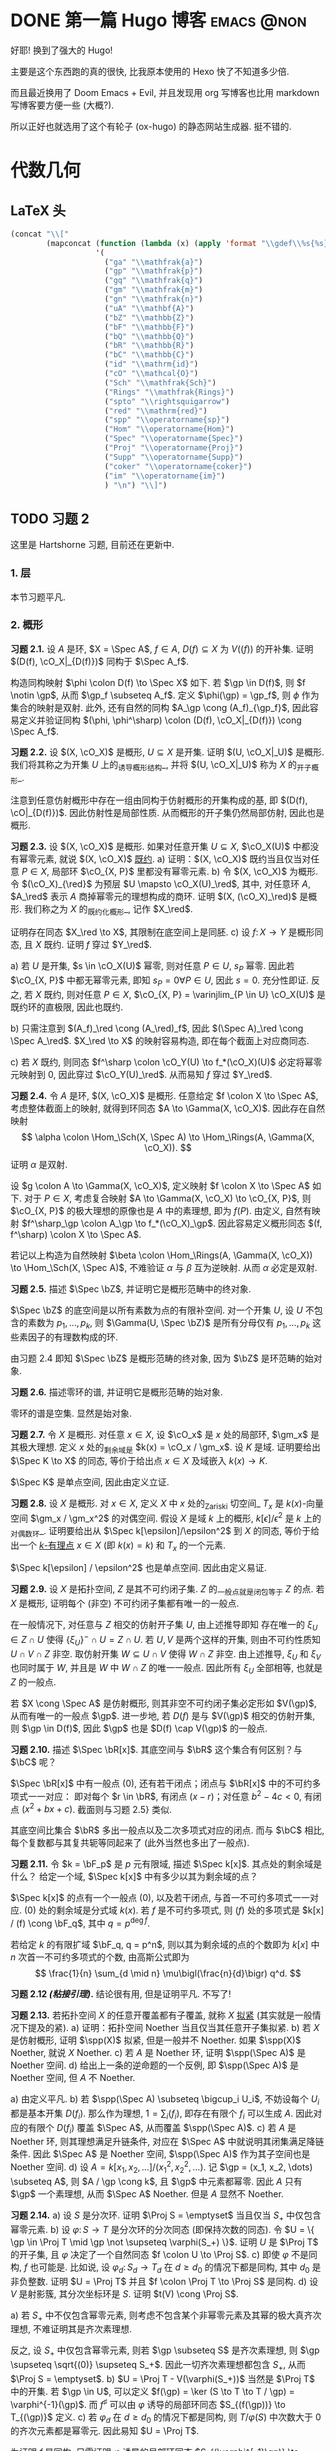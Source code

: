 #+hugo_base_dir: ../
#+seq_todo: TODO DONE
#+hugo_paired_shortcodes: %proof %theorem
#+author: rqy

* DONE 第一篇 Hugo 博客 :emacs:@non:
CLOSED: [2022-09-05 一 00:33]
:PROPERTIES:
:EXPORT_FILE_NAME: my-first-post
:END:
好耶! 换到了强大的 Hugo!
#+hugo: more

主要是这个东西跑的真的很快, 比我原本使用的 Hexo 快了不知道多少倍.

而且最近换用了 Doom Emacs + Evil, 并且发现用 org 写博客也比用 markdown 写博客要方便一些 (大概?).

所以正好也就选用了这个有轮子 (ox-hugo) 的静态网站生成器. 挺不错的.


* 代数几何
:PROPERTIES:
:EXPORT_HUGO_CUSTOM_FRONT_MATTER+: :math true
:EXPORT_HUGO_CUSTOM_FRONT_MATTER+: :mathdefs true
:END:

** LaTeX 头
#+name: ag_latex_header
#+begin_src emacs-lisp :results drawer
(concat "\\["
        (mapconcat (function (lambda (x) (apply 'format "\\gdef\\%s{%s}" x)))
                   '(
                     ("ga" "\\mathfrak{a}")
                     ("gp" "\\mathfrak{p}")
                     ("gq" "\\mathfrak{q}")
                     ("gm" "\\mathfrak{m}")
                     ("gn" "\\mathfrak{n}")
                     ("uA" "\\mathbf{A}")
                     ("bZ" "\\mathbb{Z}")
                     ("bF" "\\mathbb{F}")
                     ("bQ" "\\mathbb{Q}")
                     ("bR" "\\mathbb{R}")
                     ("bC" "\\mathbb{C}")
                     ("id" "\\mathrm{id}")
                     ("cO" "\\mathcal{O}")
                     ("Sch" "\\mathfrak{Sch}")
                     ("Rings" "\\mathfrak{Rings}")
                     ("spto" "\\rightsquigarrow")
                     ("red" "\\mathrm{red}")
                     ("spp" "\\operatorname{sp}")
                     ("Hom" "\\operatorname{Hom}")
                     ("Spec" "\\operatorname{Spec}")
                     ("Proj" "\\operatorname{Proj}")
                     ("Supp" "\\operatorname{Supp}")
                     ("coker" "\\operatorname{coker}")
                     ("im" "\\operatorname{im}")
                     ) "\n") "\\]")
#+end_src

#+macro: stacks [[https://stacks.math.columbia.edu/tag/\(1][Stacks \)1]]
** TODO 习题 2
:PROPERTIES:
:EXPORT_TITLE: Hartshorne 第二章习题
:EXPORT_FILE_NAME: hartshorne-exercise2
:END:

这里是 Hartshorne 习题, 目前还在更新中.
#+hugo: more
#+CALL: ag_latex_header()

*** 1. 层
本节习题平凡.
*** 2. 概形
#+attr_shortcode: exercise
#+begin_theorem
*习题 2.1.*
设 \(A\) 是环, \(X = \Spec A\), \(f \in A\), \(D(f) \subseteq X\) 为 \(V((f))\) 的开补集.
证明 \((D(f), \cO_X|_{D(f)})\) 同构于 \(\Spec A_f\).

#+begin_proof
构造同构映射 \(\phi \colon D(f) \to \Spec X\) 如下.
若 \(\gp \in D(f)\), 则 \(f \notin \gp\), 从而 \(\gp_f \subseteq A_f\).
定义 \(\phi(\gp) = \gp_f\), 则 \(\phi\) 作为集合的映射是双射.
此外, 还有自然的同构 \(A_\gp \cong (A_f)_{\gp_f}\),
因此容易定义并验证同构 \((\phi, \phi^\sharp) \colon (D(f), \cO_X|_{D(f)}) \cong \Spec A_f\).
#+end_proof
#+end_theorem

#+attr_shortcode: exercise
#+begin_theorem
*习题 2.2.*
设 \((X, \cO_X)\) 是概形, \(U \subseteq X\) 是开集. 证明 \((U, \cO_X|_U)\) 是概形.
我们将其称之为开集 \(U\) 上的_诱导概形结构_,
并将 \((U, \cO_X|_U)\) 称为 \(X\) 的_开子概形_.

#+begin_proof
注意到任意仿射概形中存在一组由同构于仿射概形的开集构成的基,
即 \((D(f), \cO|_{D(f)})\). 因此仿射性是局部性质.
从而概形的开子集仍然局部仿射, 因此也是概形.
#+end_proof
#+end_theorem

#+attr_shortcode: exercise
#+begin_theorem
*习题 2.3.*
设 \((X, \cO_X)\) 是概形. 如果对任意开集 \(U \subseteq X\), \(\cO_X(U)\) 中都没有幂零元素,
就说 \((X, \cO_X)\) _既约_.
a) 证明：\((X, \cO_X)\) 既约当且仅当对任意 \(P \in X\), 局部环 \(\cO_{X, P}\) 里都没有幂零元素.
b) 令 \((X, \cO_X)\) 为概形. 令 \((\cO_X)_{\red}\) 为预层 \(U \mapsto \cO_X(U)_\red\),
   其中, 对任意环 \(A\), \(A_\red\) 表示 \(A\) 商掉幂零元的理想构成的商环.
   证明 \((X, (\cO_X)_\red)\) 是概形.
   我们称之为 \(X\) 的_既约化概形_, 记作 \(X_\red\).
   # TODO: 译名
   证明存在同态 \(X_\red \to X\), 其限制在底空间上是同胚.
c) 设 \(f \colon X \to Y\) 是概形同态, 且 \(X\) 既约. 证明 \(f\) 穿过 \(Y_\red\).

#+begin_proof
a) 若 \(U\) 是开集, \(s \in \cO_X(U)\) 幂零, 则对任意 \(P \in U\), \(s_P\) 幂零.
    因此若 \(\cO_{X, P}\) 中都无幂零元素, 即知 \(s_P = 0 \forall P \in U\), 因此 \(s = 0\).
    充分性即证.
    反之, 若 \(X\) 既约, 则对任意 \(P \in X\),
    \(\cO_{X, P} = \varinjlim_{P \in U} \cO_X(U)\) 是既约环的直极限, 因此也既约.

b) 只需注意到 \((A_f)_\red \cong (A_\red)_f\),
    因此 \((\Spec A)_\red \cong \Spec A_\red\).
    \(X_\red \to X\) 的映射容易构造, 即在每个截面上对应商同态.

c) 若 \(X\) 既约, 则同态 \(f^\sharp \colon \cO_Y(U) \to f_*(\cO_X)(U)\)
    必定将幂零元映射到 \(0\), 因此穿过 \(\cO_Y(U)_\red\).
    从而易知 \(f\) 穿过 \(Y_\red\).
#+end_proof
#+end_theorem

#+attr_shortcode: exercise
#+begin_theorem
*习题 2.4.*
令 \(A\) 是环, \((X, \cO_X)\) 是概形. 任意给定 \(f \colon X \to \Spec A\),
考虑整体截面上的映射, 就得到环同态 \(A \to \Gamma(X, \cO_X)\).
因此存在自然映射
\[
\alpha \colon \Hom_\Sch(X, \Spec A) \to \Hom_\Rings(A, \Gamma(X, \cO_X)).
\]
证明 \(\alpha\) 是双射.

#+begin_proof
设 \(g \colon A \to \Gamma(X, \cO_X)\), 定义映射 \(f \colon X \to \Spec A\) 如下.
对于 \(P \in X\), 考虑复合映射 \(A \to \Gamma(X, \cO_X) \to \cO_{X, P}\),
则 \(\cO_{X, P}\) 的极大理想的原像也是 \(A\) 中的素理想, 即为 \(f(P)\).
由定义, 自然有映射 \(f^\sharp_\gp \colon A_\gp \to f_*(\cO_X)_\gp\).
因此容易定义概形同态 \((f, f^\sharp) \colon X \to \Spec A\).

若记以上构造为自然映射
\(\beta \colon \Hom_\Rings(A, \Gamma(X, \cO_X)) \to \Hom_\Sch(X, \Spec A)\),
不难验证 \(\alpha\) 与 \(\beta\) 互为逆映射. 从而 \(\alpha\) 必定是双射.
#+end_proof
#+end_theorem

#+attr_shortcode: exercise
#+begin_theorem
*习题 2.5.*
描述 \(\Spec \bZ\), 并证明它是概形范畴中的终对象.

#+begin_proof
\(\Spec \bZ\) 的底空间是以所有素数为点的有限补空间.
对一个开集 \(U\), 设 \(U\) 不包含的素数为 \(p_1, \dots, p_k\),
则 \(\Gamma(U, \Spec \bZ)\) 是所有分母仅有 \(p_1, \dots, p_k\) 这些素因子的有理数构成的环.

由习题 2.4 即知 \(\Spec \bZ\) 是概形范畴的终对象,
因为 \(\bZ\) 是环范畴的始对象.
#+end_proof
#+end_theorem

#+attr_shortcode: exercise
#+begin_theorem
*习题 2.6.*
描述零环的谱, 并证明它是概形范畴的始对象.

#+begin_proof
零环的谱是空集. 显然是始对象.
#+end_proof
#+end_theorem

#+attr_shortcode: exercise
#+begin_theorem
*习题 2.7.*
令 \(X\) 是概形. 对任意 \(x \in X\), 设 \(\cO_x\) 是 \(x\) 处的局部环,
\(\gm_x\) 是其极大理想. 定义 \(x\) 处的_剩余域_是 \(k(x) = \cO_x / \gm_x\).
设 \(K\) 是域. 证明要给出 \(\Spec K \to X\) 的同态, 等价于给出点 \(x \in X\)
及域嵌入 \(k(x) \to K\).

#+begin_proof
\(\Spec K\) 是单点空间, 因此由定义立证.
#+end_proof
#+end_theorem

#+attr_shortcode: exercise
#+begin_theorem
*习题 2.8.*
设 \(X\) 是概形. 对 \(x \in X\), 定义 \(X\) 中 \(x\) 处的_Zariski 切空间_ \(T_x\)
是 \(k(x)\)-向量空间 \(\gm_x / \gm_x^2\) 的对偶空间.
假设 \(X\) 是域 \(k\) 上的概形, \(k[\epsilon] / \epsilon^2\) 是 \(k\) 上的_对偶数环_.
证明要给出从 \(\Spec k[\epsilon]/\epsilon^2\) 到 \(X\) 的同态,
等价于给出一个 _\(k\)-有理点_ \(x \in X\) (即 \(k(x) = k\)) 和 \(T_x\) 的一个元素.

#+begin_proof
\(\Spec k[\epsilon] / \epsilon^2\) 也是单点空间. 因此由定义易证.
#+end_proof
#+end_theorem

#+attr_shortcode: exercise
#+begin_theorem
*习题 2.9.*
设 \(X\) 是拓扑空间, \(Z\) 是其不可约闭子集. \(Z\) 的_一般点_就是闭包等于 \(Z\) 的点.
若 \(X\) 是概形, 证明每个 (非空) 不可约闭子集都有唯一的一般点.

#+begin_proof
在一般情况下, 对任意与 \(Z\) 相交的仿射开子集 \(U\), 由上述推导即知
存在唯一的 \(\xi_U \in Z \cap U\) 使得 \(\{ \xi_U \}^- \cap U = Z \cap U\).
若 \(U, V\) 是两个这样的开集, 则由不可约性质知 \(U \cap V \cap Z\) 非空.
取仿射开集 \(W \subseteq U \cap V\) 使得 \(W \cap Z\) 非空.
由上述推导, \(\xi_U\) 和 \(\xi_V\) 也同时属于 \(W\), 并且是 \(W\) 中 \(W \cap Z\) 的唯一一般点.
因此所有 \(\xi_U\) 全部相等, 也就是 \(Z\) 的一般点.

若 \(X \cong \Spec A\) 是仿射概形, 则其非空不可约闭子集必定形如 \(V(\gp)\),
从而有唯一的一般点 \(\gp\).
进一步地, 若 \(D(f)\) 是与 \(V(\gp)\) 相交的仿射开集, 则 \(\gp \in D(f)\),
因此 \(\gp\) 也是 \(D(f) \cap V(\gp)\) 的一般点.
#+end_proof
#+end_theorem

#+attr_shortcode: exercise
#+begin_theorem
*习题 2.10.*
描述 \(\Spec \bR[x]\). 其底空间与 \(\bR\) 这个集合有何区别？与 \(\bC\) 呢？

#+begin_proof
\(\Spec \bR[x]\) 中有一般点 \((0)\), 还有若干闭点；闭点与 \(\bR[x]\) 中的不可约多项式一一对应：
即对每个 \(r \in \bR\), 有闭点 \((x - r)\)；对任意 \(b^2 - 4c < 0\), 有闭点 \((x^2 + bx + c)\).
截面则与习题 2.5} 类似.

其底空间比集合 \(\bR\) 多出一般点以及二次多项式对应的闭点.
而与 \(\bC\) 相比, 每个复数都与其复共轭等同起来了 (此外当然也多出了一般点).
#+end_proof
#+end_theorem

#+attr_shortcode: exercise
#+begin_theorem
*习题 2.11.*
令 \(k = \bF_p\) 是 \(p\) 元有限域, 描述 \(\Spec k[x]\). 其点处的剩余域是什么？
给定一个域, \(\Spec k[x]\) 中有多少以其为剩余域的点？

#+begin_proof
\(\Spec k[x]\) 的点有一个一般点 \((0)\), 以及若干闭点, 与首一不可约多项式一一对应.
\((0)\) 处的剩余域是分式域 \(k(x)\).
若 \(f\) 是不可约多项式, 则 \((f)\) 处的多项式是 \(k[x] / (f) \cong \bF_q\),
其中 \(q = p^{\deg f}\).

若给定 \(k\) 的有限扩域 \(\bF_q, q = p^n\),
则以其为剩余域的点的个数即为 \(k[x]\) 中 \(n\) 次首一不可约多项式的个数,
由高斯公式即为
\[
\frac{1}{n} \sum_{d \mid n} \mu\bigl(\frac{n}{d}\bigr) q^d.
\]
#+end_proof
#+end_theorem

#+attr_shortcode: exercise
#+begin_theorem
*习题 2.12 /(粘接引理)/.*
结论很有用, 但是证明平凡. 不写了!
# TODO: 可以把题抄一遍.
#+end_theorem

#+attr_shortcode: exercise
#+begin_theorem
*习题 2.13.*
若拓扑空间 \(X\) 的任意开覆盖都有子覆盖, 就称 \(X\) _拟紧_ (其实就是一般情况下提及的紧).
a) 证明：拓扑空间 Noether 当且仅当其任意开子集拟紧.
b) 若 \(X\) 是仿射概形, 证明 \(\spp(X)\) 拟紧, 但是一般并不 Noether.
   如果 \(\spp(X)\) Noether, 就说 \(X\) Noether.
c) 若 \(A\) 是 Noether 环, 证明 \(\spp(\Spec A)\) 是 Noether 空间.
d) 给出上一条的逆命题的一个反例, 即 \(\spp(\Spec A)\) 是 Noether 空间, 但 \(A\) 不 Noether.

#+begin_proof
a) 由定义平凡.
b) 若 \(\spp(\Spec A) \subseteq \bigcup_i U_i\),
    不妨设每个 \(U_i\) 都是基本开集 \(D(f_i)\).
    那么作为理想, \(1 = \sum_i (f_i)\), 即存在有限个 \(f_i\) 可以生成 \(A\).
    因此对应的有限个 \(D(f_i)\) 覆盖 \(\Spec A\), 从而覆盖 \(\spp(\Spec A)\).
c) 若 \(A\) 是 Noether 环, 则其理想满足升链条件,
    对应在 \(\Spec A\) 中就说明其闭集满足降链条件.
    因此 \(\Spec A\) 是 Noether 空间, \(\spp(\Spec A)\) 作为其子空间也是 Noether 空间.
d) 设 \(A = k[x_1, x_2, \dots] / (x_1^2, x_2^2, \dots)\).
    记 \(\gp = (x_1, x_2, \dots) \subseteq A\), 则 \(A / \gp \cong k\),
    且 \(\gp\) 中元素都幂零. 因此 \(A\) 只有 \(\gp\) 一个素理想, 从而 \(\Spec A\) Noether.
    但是 \(A\) 显然不 Noether.
#+end_proof
#+end_theorem

#+attr_shortcode: exercise
#+begin_theorem
*习题 2.14.*
a) 设 \(S\) 是分次环. 证明 \(\Proj S = \emptyset\) 当且仅当 \(S_+\) 中仅包含幂零元素.
b) 设 \(\varphi \colon S \to T\) 是分次环的分次同态 (即保持次数的同态).
   令 \(U = \{ \gp \in \Proj T \mid \gp \not \supseteq \varphi(S_+) \}\).
   证明 \(U\) 是 \(\Proj T\) 的开子集,
   且 \(\varphi\) 决定了一个自然同态 \(f \colon U \to \Proj S\).
c) 即使 \(\varphi\) 不是同构, \(f\) 也可能是.
   比如说, 设 \(\varphi_d \colon S_d \to T_d\) 在 \(d \geq d_0\) 的情况下都是同构,
   其中 \(d_0\) 是非负整数. 证明 \(U = \Proj T\) 并且 \(f \colon \Proj T \to \Proj S\) 是同构.
d) 设 \(V\) 是射影簇, 其分次坐标环是 \(S\). 证明 \(t(V) \cong \Proj S\).

#+begin_proof
a) 若 \(S_+\) 中不仅包含幂零元素,
    则考虑不包含某个非幂零元素及其幂的极大真齐次理想,
    不难证明其是齐次素理想.

    反之, 设 \(S_+\) 中仅包含幂零元素, 则若 \(\gp \subseteq S\) 是齐次素理想,
    则 \(\gp \supseteq \sqrt{(0)} \supseteq S_+\).
    因此一切齐次素理想都包含 \(S_+\), 从而 \(\Proj S = \emptyset\).
b) \(U = \Proj T - V(\varphi(S_+))\) 当然是 \(\Proj T\) 中的开集.
    若 \(\gp \in U\), 可以定义 \(f(\gp) = \ker (S \to T \to T / \gp) = \varphi^{-1}(\gp)\).
    而 \(f^\sharp\) 可以由 \(\varphi\) 诱导的局部环同态 \(S_{(f(\gp))} \to T_{(\gp)}\) 定义.
c) 若 \(\varphi_d\) 在 \(d \geq d_0\) 的情况下都是同构,
    则 \(T / \varphi(S)\) 中次数大于 \(0\) 的齐次元素都是幂零元.
    因此易知 \(U = \Proj T\).

    为证明 \(f\) 是同构, 只需证明 \(\varphi\) 诱导的局部环同态
    \(S_{(\varphi^{-1}\gp)} \to T_{(\gp)}\) 都是同构. 取元素验证其既单又满即可.
d) 不会.
#+end_proof
#+end_theorem

#+attr_shortcode: exercise
#+begin_theorem
*习题 2.15.*
不会代数簇, 不写了.
#+end_theorem

#+attr_shortcode: exercise
#+begin_theorem
*习题 2.16.*
令 \(X\) 是概形, \(f \in \Gamma(X, \cO_X)\), 定义
\[
X_f = \{ x \in X \mid f_x \notin \gm_x \}.
\]
其中 \(f_x \in \cO_x\) 是 \(f\) 在 \(x\) 处的茎, \(\gm_x\) 是 \(\cO_x\) 的极大理想.
a) 设 \(U = \Spec B\) 是 \(X\) 中的仿射开集, \(\bar{f} \in \Gamma(U, \cO_X|_U)\) 是 \(f\) 的限制,
   证明 \(U \cap X_f = D(\bar{f})\). 由此说明 \(X_f\) 是开集.
b) 假设 \(X\) 拟紧. 令 \(A = \Gamma(X, \cO_X)\),  \(a \in A\) 且 \(a\) 限制在 \(X_f\) 上消失.
   证明存在 \(n > 0\), 使得 \(f^n a = 0\) [提示：用仿射开集覆盖 \(X\)].
c) 现在假设 \(X\) 可以由有限个仿射开集 \(U_i\) 覆盖, 且交集 \(U_i \cap U_j\) 全都拟紧
   (比如说, \(\spp(X)\) 是 Noether 空间时即满足此条件).
   令 \(b \in \Gamma(X_f, \cO_{X_f})\). 证明对某个 \(n > 0\), \(f^n b\) 是 \(A\) 中元素的限制.
d) 沿用 (c) 中的假设, 证明 \(\Gamma(X_f, \cO_{X_f}) \cong A_f\).

#+begin_proof
a) 若 \(x \in U\), 则 \(f_x = \bar{f}_x\). 因此显然.
b) 先设 \(X = \Spec A\) 是仿射开集. 则 \(X_f = D(f), \cO_X|_{X_f} \cong \Spec A_f\).
    因此 \(a\) 限制在 \(X_f\) 上消失等价于存在 \(n > 0\) 使得 \(f^n a = 0\).

    在一般情况下, 由于 \(X\) 可以由仿射开集覆盖, 而其拟紧, 从而其可以由有限个仿射开集覆盖,
    设为 \(U_1, \dots, U_k\), 其中 \(U_i \cong \Spec B_i\).
    记 \(f, a\) 在 \(U_i\) 上的限制为 \(\bar{f}_i, \bar{a}_i \in B_i\).
    由上述推导, 对每个 \(i\), 存在 \(n_i\) 使得 \(\bar{f}_i^{n_i} \bar{a}_i = 0\).
    取 \(n\) 为 \(n_i\) 中的最大值, 则由层的唯一性公理即知 \(f^n a = 0\).
c) 先设 \(X = \Spec A\) 是仿射开集, 则 \(b \in \Gamma(X_f, \cO_{X_f}) \cong A_f\),
    从而存在 \(n\) 使得 \(f^n b\) 是 \(A\) 中元素的限制.

    一般情况下, 同 (b), 设 \(X\) 可以由 \(U_1, \dots, U_k\) 覆盖, \(U_i \cong \Spec B_i\).
    同理定义 \(\bar{f}_i \in \Gamma(U_i, \cO_X), \bar{b}_i \in \Gamma(U_i \cap X_f, \cO_X)\).
    则存在 \(n\), 使得每个 \(\bar{f}_i^n \bar{b}_i\) 是 \(a_i \in A\) 的限制.
    此时对每一对 \(i \neq j\), \(a_i - a_j\) 在 \(U_i \cap U_j \cap X_f\) 上的限制为 \(0\).
    因此由 (b), 存在 \(m_{ij}\) 使得 \(f^{n_{ij}} (a_i - a_j)\) 在 \(U_i \cap U_j\) 上限制为 \(0\).
    取 \(m\) 为 \(m_{ij}\) 的最大值, 则 \(\{ f^m a_i \}\) 彼此兼容,
    从而可以粘贴成 \(t \in A\), 其在 \(X_f\) 上的限制即是 \(f^{n + m} b\).
d) 显然 \(f\) 在 \(\Gamma(X_f, \cO_{X_f})\) 上可逆. 从而由 (b) (c) 易证.
#+end_proof
#+end_theorem

#+attr_shortcode: exercise
#+begin_theorem
*习题 2.17 /(仿射性的判别条件)/.*
a) 设 \(f \colon X \to Y\) 是概形同态, 且 \(Y\) 可以由若干开集 \(U_i\) 覆盖,
   使得每个限制映射 \(f^{-1}(U_i) \to U_i\) 是同构. 证明 \(f\) 也是同构.
b) 概形 \(X\) 仿射当且仅当存在有限个元素 \(f_1, \dots, f_r \in A = \Gamma(X, \cO_X)\),
   使得每个开集 \(X_{f_i}\) 都仿射, 且 \((f_1, \dots, f_r) = A\)
   [提示：使用前面的习题 2.4 和习题 2.16d].

#+begin_proof
a) 容易知道 \(f\) 在底空间上是同胚. 且 \(f\) 在茎上都是同构, 从而 \(f\) 是同构.

b) 由习题 2.16d 知道 \(X_{f_i} \cong \Spec A_{f_i}\).
    用习题 2.4 的方法构造映射 \(g \colon X \to \Spec A\).
    不难发现 \(g\) 将 \(X_{f_i}\) 映射到 \(D(f_i)\),
    且映射 \(g(X_{f_i}) \colon \cO_X(X_{f_i}) \to A_{f_i}\) 是同构.
    因此再由习题 2.4 就知道 \(g|_{X_{f_i}}\) 即是同构 \(X_{f_i} \cong \Spec A_{f_i}\).
    由 \((f_1, \dots, f_r) = A\) 即知 \(D(f_i)\) 覆盖 \(\Spec A\). 因此由 (a) 即证.
#+end_proof
#+end_theorem

#+attr_shortcode: exercise
#+begin_theorem
*习题 2.18.*
本习题中, 我们将比较环同态的若干性质和其诱导的谱的同态的性质.
a) 设 \(A\) 是环, \(X = \Spec A, f \in A\). 证明 \(f\) 幂零当且仅当 \(D(f)\) 为空.
b) 令 \(\varphi \colon A \to B\) 是环同态, \(f \colon Y = \Spec B \to X = \Spec A\)
   是诱导的仿射概形同态.
   证明 \(\varphi\) 是单射当且仅当对应的层映射 \(f^\sharp \colon \cO_X \to f_* \cO_Y\) 是单射.
   更进一步地, 证明这种情况下 \(f\) 是_支配_的, 即 \(f(Y)\) 在 \(X\) 中稠密.
c) 在同样的假设下, 证明：若 \(\varphi\) 是满射, 则 \(f\) 将 \(Y\) 同胚到 \(X\) 的闭子集,
   且 \(f^\sharp\) 是满射.
d) 证明 (c) 的逆命题, 即如果 \(f\) 将 \(Y\) 同胚到 \(X\) 的闭子集,
   且 \(f^\sharp\) 是满射, 则 \(\varphi\) 是满射
   [提示：考虑 \(X' = \Spec(A / \ker \varphi)\), 并使用 (b) 和 (c)].

#+begin_proof
a) 平凡.
b) 若 \(f^\sharp\) 是单射, 则 \(f^\sharp(X) \colon \cO_X(X) = A \to f_*\cO_Y(X) = B\)
    是单射, 即 \(\varphi\) 是单射.

    反之, 若 \(\varphi\) 是单射, 则对任意 \(a \in A\),
    \(A_a \to B_{\varphi(a)}\) 也是单射；即 \(f^\sharp(D(a))\) 是单射.
    若 \(U\) 是开集, \(s \in \cO_X(U), f^\sharp(U)(s) = 0\),
    则 \(s\) 限制在每个 \(D(a) \subseteq U\) 上为 \(0\).
    由于 \(D(a)\) 构成一组基, 由层的唯一性公理即知 \(s = 0\). 因此 \(f^\sharp\) 是单射.

    并且若 \(\varphi\) 是单射, 则对任意 \(a \in A\), \(a\) 不幂零, \(\varphi(a)\) 也不幂零.
    因此 \(B_{\varphi(a)}\) 非 \(0\) 环, 即 \(f^{-1}(D(a)) \neq \emptyset\).
    因此 \(f(Y)\) 与所有开集相交非空, 即稠密.
c) 设 \(\varphi\) 是满射, 则 \(B \cong A / \ker \varphi\),
    从而 \(B\) 的素理想通过 \(f\) 和 \(A\) 中所有包含 \(\ker \varphi\) 的素理想一一对应.
    因此 \(f\) 将 \(Y\) 同胚到 \(V(\ker \varphi) \subseteq A\).
    且类似 (b), 若 \(a \in A\), 则 \(A_a \to B_{\varphi(a)}\) 是满射.
    从而 \(f^\sharp\) 在一组开集基上的映射都为满射, 因此 \(f^\sharp\) 是满射
    (因为茎上的映射都是满射).
d) 定义 \(X' = \Spec(A / \ker \varphi)\),
    则 \(\varphi\) 分解为 \(\pi \colon A \to A / \ker \varphi\)
    和 \(\varphi' \colon A / \ker \varphi \to B\).
    因此 \(f\) 也分解为 \(f' \colon Y \to X'\) 和 \(p \colon X' \to X\).
    由于 \(\varphi'\) 是单射, \(f'(Y)\) 在 \(X'\) 中稠密.
    然而 \(X'\)  (拓扑上) 可以看作 \(X\) 的子空间,
    从而 \(f'(Y)\) 是 \(X'\) 的闭集, 因此 \(f'(Y) = X'\).

    而 \(f^\sharp \colon \cO_X \to p_*\cO_{X'} \to f_* \cO_Y\) 是满射,
    因此由 \(p\) 是单射即知 \(f^{\prime\sharp} \colon \cO_{X'} \to f'_*\cO_Y\) 是满射.
    而 \(f^\sharp\) 又是单射, 因此是同构.
    \(f'\) 也是同胚, 所以 \(X' \cong Y\), 因此 \(A / \ker \varphi \cong B\), 即 \(\varphi\) 是满射.
#+end_proof
#+end_theorem

#+attr_shortcode: exercise
#+begin_theorem
*习题 2.19.*
令 \(A\) 是环, 证明下列条件彼此等价：
1) \(\Spec A\) 不连通.
2) 存在非零元素 \(e_1, e_2 \in A\) 使得 \(e_1e_2 = 0, e_1^2 = e_1, e_2^2 = e_2, e_1 + e_2 = 1\)
   (这样的元素称为_正交幂等元_).
3) \(A\) 同构于两个非零环的直积.

#+begin_proof
若 (2) 成立,
则 \(\Spec A = D(e_1) \cup D(e_2), D(e_1) \cap D(e_2) = \emptyset\), 因此 (1) 成立.

若 (3) 成立, 则两个直积因子中的单位元即是正交幂等元, 从而 (2) 成立.

若 (1) 成立, 记 \(\Spec A = U_1 \cup U_2, U_1 \cap U_2 = \emptyset\).
设 \(U_1 = V(\ga_1), U_2 = V(\ga_2)\), 其中 \(\ga_1, \ga_2\) 是根理想.
则 \(\ga_1 \cap \ga_2 = 0, \ga_1 + \ga_2 = A\). 因此 \(A = \ga_1 \times \ga_2\).
从而 (3) 成立.
#+end_proof
#+end_theorem

* Test
:PROPERTIES:
:EXPORT_FILE_NAME: test
:END:
#+begin_theorem
#+begin_proof
1. qwq
2. qwq
3. qwq
#+end_proof
#+end_theorem
